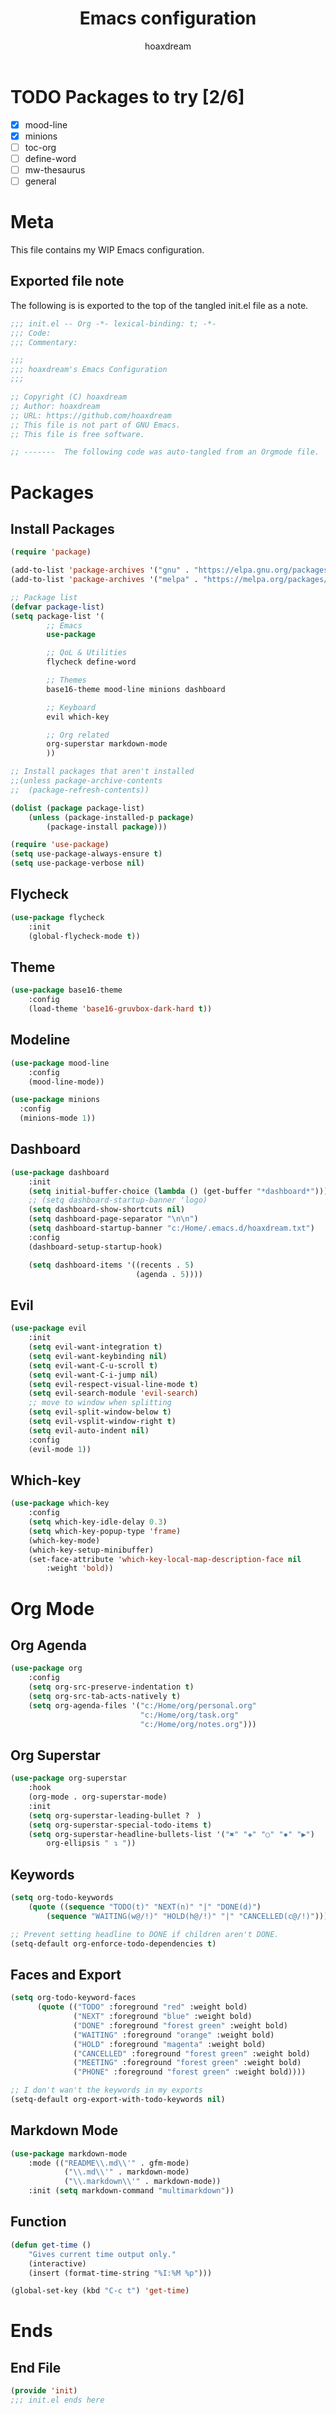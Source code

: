 #+TITLE: Emacs configuration
#+AUTHOR: hoaxdream
#+STARTUP: fold
#+PROPERTY: header-args:emacs-lisp :results silent

* TODO Packages to try [2/6]
+ [X] mood-line
+ [X] minions
+ [ ] toc-org
+ [ ] define-word
+ [ ] mw-thesaurus
+ [ ] general

* Meta
  This file contains my WIP Emacs configuration.

** Exported file note
   The following is is exported to the top of the tangled init.el file as a note.

#+BEGIN_SRC emacs-lisp :tangle yes
;;; init.el -- Org -*- lexical-binding: t; -*-
;;; Code:
;;; Commentary:

;;;
;;; hoaxdream's Emacs Configuration
;;;

;; Copyright (C) hoaxdream
;; Author: hoaxdream
;; URL: https://github.com/hoaxdream
;; This file is not part of GNU Emacs.
;; This file is free software.

;; -------  The following code was auto-tangled from an Orgmode file.  ------- ;;
#+END_SRC

* Packages
** Install Packages
#+BEGIN_SRC emacs-lisp :tangle yes
(require 'package)

(add-to-list 'package-archives '("gnu" . "https://elpa.gnu.org/packages/"))
(add-to-list 'package-archives '("melpa" . "https://melpa.org/packages/"))

;; Package list
(defvar package-list)
(setq package-list '(
		;; Emacs
		use-package

		;; QoL & Utilities
		flycheck define-word

		;; Themes
		base16-theme mood-line minions dashboard

		;; Keyboard
		evil which-key

		;; Org related
		org-superstar markdown-mode
		))

;; Install packages that aren't installed
;;(unless package-archive-contents
;;	(package-refresh-contents))

(dolist (package package-list)
	(unless (package-installed-p package)
		(package-install package)))

(require 'use-package)
(setq use-package-always-ensure t)
(setq use-package-verbose nil)
#+END_SRC

** Flycheck
#+BEGIN_SRC emacs-lisp :tangle yes
(use-package flycheck
	:init
	(global-flycheck-mode t))
#+END_SRC

** Theme
#+BEGIN_SRC emacs-lisp :tangle yes
(use-package base16-theme
	:config
	(load-theme 'base16-gruvbox-dark-hard t))
#+END_SRC

** Modeline
#+BEGIN_SRC emacs-lisp :tangle yes
(use-package mood-line
	:config
	(mood-line-mode))
#+END_SRC

#+BEGIN_SRC emacs-lisp :tangle yes
(use-package minions
  :config
  (minions-mode 1))
#+END_SRC

** Dashboard
#+BEGIN_SRC emacs-lisp :tangle yes
(use-package dashboard
	:init
	(setq initial-buffer-choice (lambda () (get-buffer "*dashboard*")))
	;; (setq dashboard-startup-banner 'logo)
	(setq dashboard-show-shortcuts nil)
	(setq dashboard-page-separator "\n\n")
	(setq dashboard-startup-banner "c:/Home/.emacs.d/hoaxdream.txt")
	:config
	(dashboard-setup-startup-hook)

	(setq dashboard-items '((recents . 5)
							(agenda . 5))))
#+END_SRC

** Evil
#+BEGIN_SRC emacs-lisp :tangle yes
(use-package evil
	:init
	(setq evil-want-integration t)
	(setq evil-want-keybinding nil)
	(setq evil-want-C-u-scroll t)
	(setq evil-want-C-i-jump nil)
	(setq evil-respect-visual-line-mode t)
	(setq evil-search-module 'evil-search)
	;; move to window when splitting
	(setq evil-split-window-below t)
	(setq evil-vsplit-window-right t)
	(setq evil-auto-indent nil)
	:config
	(evil-mode 1))
#+END_SRC

** Which-key
#+BEGIN_SRC emacs-lisp :tangle yes
(use-package which-key
	:config
	(setq which-key-idle-delay 0.3)
	(setq which-key-popup-type 'frame)
	(which-key-mode)
	(which-key-setup-minibuffer)
	(set-face-attribute 'which-key-local-map-description-face nil
		:weight 'bold))
#+END_SRC

* Org Mode
** Org Agenda
#+BEGIN_SRC emacs-lisp :tangle yes
(use-package org
	:config
	(setq org-src-preserve-indentation t)
	(setq org-src-tab-acts-natively t)
	(setq org-agenda-files '("c:/Home/org/personal.org"
							 "c:/Home/org/task.org"
							 "c:/Home/org/notes.org")))
#+END_SRC

** Org Superstar
#+BEGIN_SRC emacs-lisp :tangle yes
(use-package org-superstar
	:hook
	(org-mode . org-superstar-mode)
	:init
	(setq org-superstar-leading-bullet ?　)
	(setq org-superstar-special-todo-items t)
	(setq org-superstar-headline-bullets-list '("✖" "✚" "○" "✸" "▶")
		org-ellipsis " ↴ "))
#+END_SRC

** Keywords
#+BEGIN_SRC emacs-lisp :tangle yes
(setq org-todo-keywords
	(quote ((sequence "TODO(t)" "NEXT(n)" "|" "DONE(d)")
		(sequence "WAITING(w@/!)" "HOLD(h@/!)" "|" "CANCELLED(c@/!)"))))

;; Prevent setting headline to DONE if children aren't DONE.
(setq-default org-enforce-todo-dependencies t)
#+END_SRC

** Faces and Export
#+BEGIN_SRC emacs-lisp :tangle yes
(setq org-todo-keyword-faces
	  (quote (("TODO" :foreground "red" :weight bold)
			  ("NEXT" :foreground "blue" :weight bold)
			  ("DONE" :foreground "forest green" :weight bold)
			  ("WAITING" :foreground "orange" :weight bold)
			  ("HOLD" :foreground "magenta" :weight bold)
			  ("CANCELLED" :foreground "forest green" :weight bold)
			  ("MEETING" :foreground "forest green" :weight bold)
			  ("PHONE" :foreground "forest green" :weight bold))))

;; I don't wan't the keywords in my exports
(setq-default org-export-with-todo-keywords nil)
#+END_SRC

** Markdown Mode
#+BEGIN_SRC emacs-lisp :tangle yes
(use-package markdown-mode
	:mode (("README\\.md\\'" . gfm-mode)
			("\\.md\\'" . markdown-mode)
			("\\.markdown\\'" . markdown-mode))
	:init (setq markdown-command "multimarkdown"))
#+END_SRC

** Function
#+BEGIN_SRC emacs-lisp :tangle yes
(defun get-time ()
	"Gives current time output only."
	(interactive)
	(insert (format-time-string "%I:%M %p")))

(global-set-key (kbd "C-c t") 'get-time)
#+END_SRC

* Ends
** End File
#+BEGIN_SRC emacs-lisp :tangle yes
(provide 'init)
;;; init.el ends here
#+END_SRC
